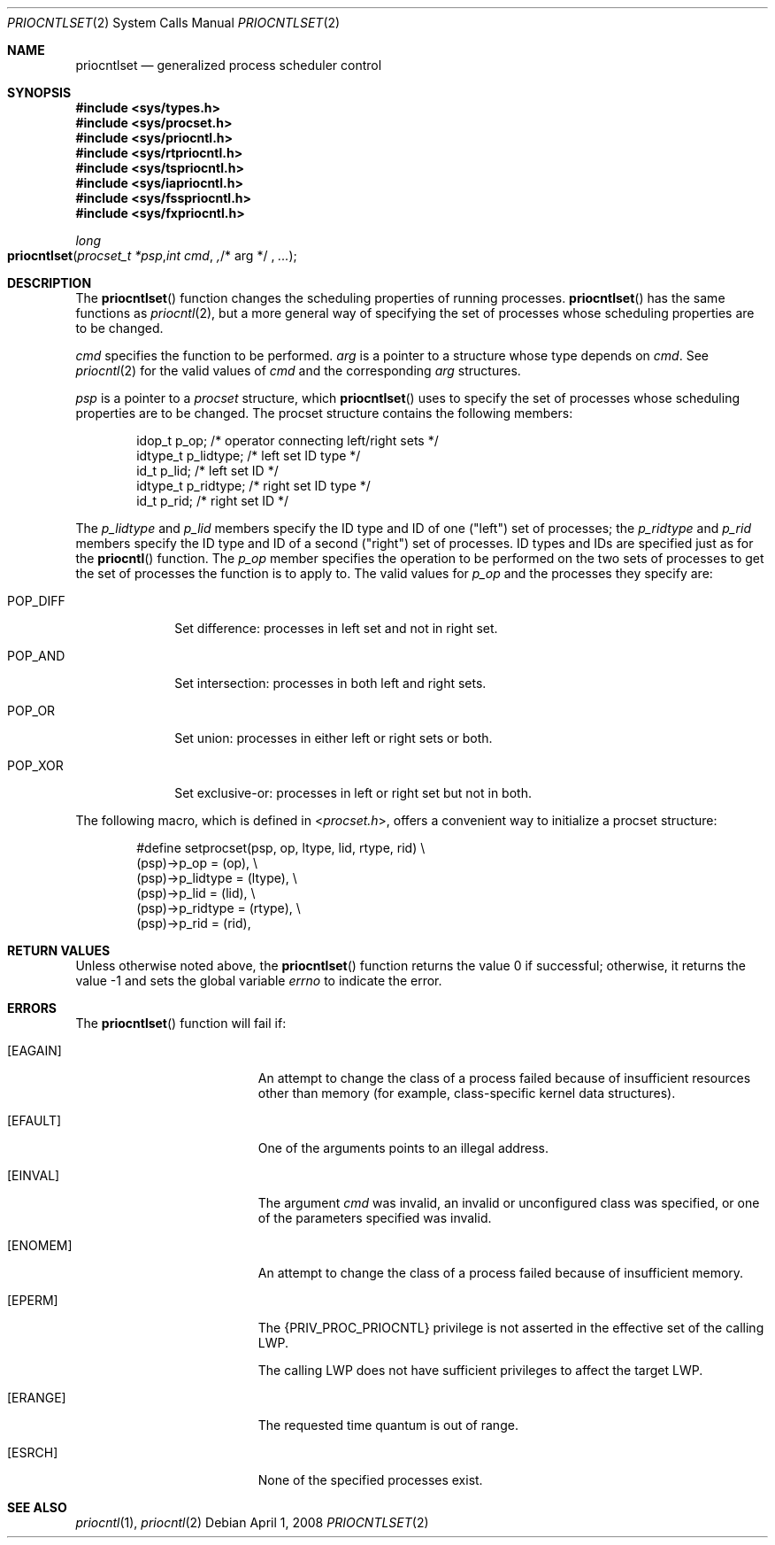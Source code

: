 .\"
.\" The contents of this file are subject to the terms of the
.\" Common Development and Distribution License (the "License").
.\" You may not use this file except in compliance with the License.
.\"
.\" You can obtain a copy of the license at usr/src/OPENSOLARIS.LICENSE
.\" or http://www.opensolaris.org/os/licensing.
.\" See the License for the specific language governing permissions
.\" and limitations under the License.
.\"
.\" When distributing Covered Code, include this CDDL HEADER in each
.\" file and include the License file at usr/src/OPENSOLARIS.LICENSE.
.\" If applicable, add the following below this CDDL HEADER, with the
.\" fields enclosed by brackets "[]" replaced with your own identifying
.\" information: Portions Copyright [yyyy] [name of copyright owner]
.\"
.\"
.\" Copyright 1989 AT&T
.\" Copyright (c) 2008, Sun Microsystems, Inc. All Rights Reserved
.\"
.Dd April 1, 2008
.Dt PRIOCNTLSET 2
.Os
.Sh NAME
.Nm priocntlset
.Nd generalized process scheduler control
.Sh SYNOPSIS
.In sys/types.h
.In sys/procset.h
.In sys/priocntl.h
.In sys/rtpriocntl.h
.In sys/tspriocntl.h
.In sys/iapriocntl.h
.In sys/fsspriocntl.h
.In sys/fxpriocntl.h
.Ft long
.Fo priocntlset
.Fa "procset_t *psp"
.Fa "int cmd" ,
.No "/* arg */" Fa ...
.Fc
.Sh DESCRIPTION
The
.Fn priocntlset
function changes the scheduling properties of running processes.
.Fn priocntlset
has the same functions as
.Xr priocntl 2 ,
but a more general way of specifying the set of processes whose scheduling
properties are to be changed.
.Pp
.Fa cmd
specifies the function to be performed.
.Fa arg
is a pointer to a structure whose type depends on
.Fa cmd .
See
.Xr priocntl 2
for the valid values of
.Fa cmd
and the corresponding
.Fa arg
structures.
.Pp
.Fa psp
is a pointer to a
.Vt procset
structure, which
.Fn priocntlset
uses to specify the set of processes whose scheduling properties are to be
changed.
The procset structure contains the following members:
.Bd -literal -offset indent
idop_t    p_op;        /* operator connecting left/right sets */
idtype_t  p_lidtype;   /* left set ID type */
id_t      p_lid;       /* left set ID */
idtype_t  p_ridtype;   /* right set ID type */
id_t      p_rid;       /* right set ID */
.Ed
.Pp
The
.Va p_lidtype
and
.Va p_lid
members specify the ID type and ID of one ("left") set of processes; the
.Va p_ridtype
and
.Va p_rid
members specify the ID type and ID of a second ("right") set of processes.
ID types and IDs are specified just as for the
.Fn priocntl
function.
The
.Va p_op
member specifies the operation to be performed on the two sets of processes to
get the set of processes the function is to apply to.
The valid values for
.Va p_op
and the processes they specify
are:
.Bl -tag -width "POP_DIFF"
.It Dv POP_DIFF
Set difference: processes in left set and not in right set.
.It Dv POP_AND
Set intersection: processes in both left and right sets.
.It Dv POP_OR
Set union: processes in either left or right sets or both.
.It Dv POP_XOR
Set exclusive-or: processes in left or right set but not in both.
.El
.Pp
The following macro, which is defined in
.In procset.h ,
offers a convenient way to initialize a procset structure:
.Bd -literal -offset indent
#define  setprocset(psp, op, ltype, lid, rtype, rid) \e
(psp)->p_op       = (op), \e
(psp)->p_lidtype  = (ltype), \e
(psp)->p_lid      = (lid), \e
(psp)->p_ridtype  = (rtype), \e
(psp)->p_rid      = (rid),
.Ed
.Sh RETURN VALUES
Unless otherwise noted above, the
.Fn priocntlset
function returns the value 0 if successful; otherwise, it returns the value -1
and sets the global variable
.Va errno
to indicate the error.
.Sh ERRORS
The
.Fn priocntlset
function will fail if:
.Bl -tag -width Er
.It Bq Er EAGAIN
An attempt to change the class of a process failed because of insufficient
resources other than memory (for example, class-specific kernel data
structures).
.It Bq Er EFAULT
One of the arguments points to an illegal address.
.It Bq Er EINVAL
The argument
.Fa cmd
was invalid, an invalid or unconfigured class was specified, or one of the
parameters specified was invalid.
.It Bq Er ENOMEM
An attempt to change the class of a process failed because of insufficient
memory.
.It Bq Er EPERM
The
.Brq Dv PRIV_PROC_PRIOCNTL
privilege is not asserted in the effective set of the calling LWP.
.Pp
The calling LWP does not have sufficient privileges to affect the target LWP.
.It Bq Er ERANGE
The requested time quantum is out of range.
.It Bq Er ESRCH
None of the specified processes exist.
.El
.Sh SEE ALSO
.Xr priocntl 1 ,
.Xr priocntl 2
